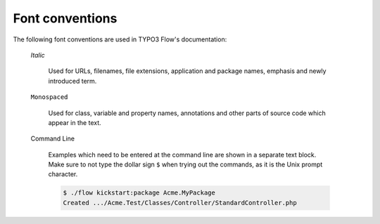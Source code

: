 Font conventions
================

The following font conventions are used in TYPO3 Flow's documentation:

	*Italic*

		Used for URLs, filenames, file extensions, application and package names, emphasis
		and newly introduced term.

	``Monospaced``

		Used for class, variable and property names, annotations and other parts of source
		code which appear in the text.

	Command Line

		Examples which need to be entered at the command line are shown in a separate text
		block. Make sure to not type the dollar sign ``$`` when trying out the commands, as
		it is the Unix prompt character.

		.. code-block:: bash

			$ ./flow kickstart:package Acme.MyPackage
			Created .../Acme.Test/Classes/Controller/StandardController.php
